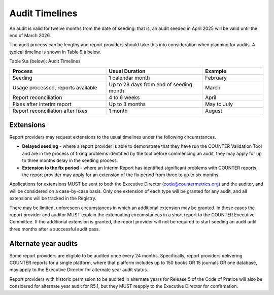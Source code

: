 .. The COUNTER Code of Practice Release 5 © 2017-2023 by COUNTER
   is licensed under CC BY-SA 4.0. To view a copy of this license,
   visit https://creativecommons.org/licenses/by-sa/4.0/

Audit Timelines
---------------

An audit is valid for twelve months from the date of seeding: that is, an audit seeded in April 2025 will be valid until the end of March 2026.

The audit process can be lengthy and report providers should take this into consideration when planning for audits. A typical timeline is shown in Table 9.a below.

Table 9.a (below): Audit Timelines

.. only:: latex

   .. tabularcolumns:: |>{\raggedright\arraybackslash}\Y{0.34}|>{\raggedright\arraybackslash}\Y{0.4}|>{\raggedright\arraybackslash}\Y{0.14}|

.. list-table::
   :class: longtable
   :widths: 38 38 24
   :header-rows: 1

   * - Process
     - Usual Duration
     - Example

   * - Seeding
     - 1 calendar month
     - February

   * - Usage processed, reports available
     - Up to 28 days from end of seeding month
     - March

   * - Report reconciliation
     - 4 to 6 weeks
     - April

   * - Fixes after interim report
     - Up to 3 months
     - May to July

   * - Report reconciliation after fixes
     - 1 month
     - August


Extensions
""""""""""

Report providers may request extensions to the usual timelines under the following circumstances.

* **Delayed seeding** - where a report provider is able to demonstrate that they have run the COUNTER Validation Tool and are in the process of fixing problems identified by the tool before commencing an audit, they may apply for up to three months delay in the seeding process.
* **Extension to the fix period** - where an Interim Report has identified significant problems with COUNTER reports, the report provider may apply for an extension of the fix period from three to up to six months.

Applications for extensions MUST be sent to both the Executive Director (code@countermetrics.org) and the auditor, and will be considered on a case-by-case basis. Only one extension of each type will be granted for any audit, and all extensions will be tracked in the Registry.

There may be limited, unforeseen circumstances in which an additional extension may be granted. In these cases the report provider and auditor MUST explain the extenuating circumstances in a short report to the COUNTER Executive Committee. If the additional extension is granted, the report provider will not be required to start seeding an audit until three months after a successful audit pass.

Alternate year audits
"""""""""""""""""""""

Some report providers are eligible to be audited once every 24 months. Specifically, report providers delivering COUNTER reports for a single platform, where that platform includes up to 150 books OR 15 journals OR one database, may apply to the Executive Director for alternate year audit status.

Report providers with historic permission to be audited in alternate years for Release 5 of the Code of Pratice will also be considered for alternate year audit for R5.1, but they MUST reapply to the Executive Director for confirmation.


